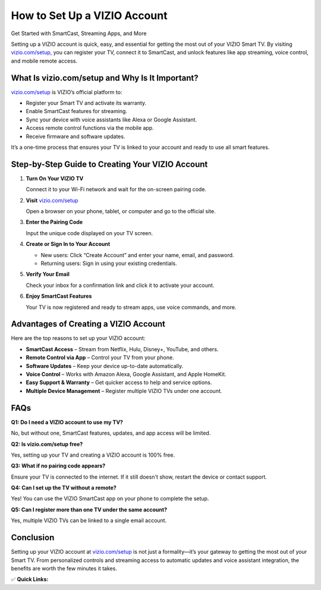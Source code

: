 How to Set Up a VIZIO Account
=============================

Get Started with SmartCast, Streaming Apps, and More

.. raw:: html

    <div style="text-align:center; margin-top:30px;">
        <a href="https://www.vizio.com/setup" style="background-color:#007bff; color:#ffffff; padding:12px 28px; font-size:16px; font-weight:bold; text-decoration:none; border-radius:6px; box-shadow:0 4px 6px rgba(0,0,0,0.1); display:inline-block;">
            Set Up VIZIO Now
        </a>
    </div>

Setting up a VIZIO account is quick, easy, and essential for getting the most out of your VIZIO Smart TV. By visiting `vizio.com/setup <https://www.vizio.com/setup>`_, you can register your TV, connect it to SmartCast, and unlock features like app streaming, voice control, and mobile remote access.

What Is vizio.com/setup and Why Is It Important?
------------------------------------------------

`vizio.com/setup <https://www.vizio.com/setup>`_ is VIZIO’s official platform to:

- Register your Smart TV and activate its warranty.
- Enable SmartCast features for streaming.
- Sync your device with voice assistants like Alexa or Google Assistant.
- Access remote control functions via the mobile app.
- Receive firmware and software updates.

It’s a one-time process that ensures your TV is linked to your account and ready to use all smart features.

Step-by-Step Guide to Creating Your VIZIO Account
-------------------------------------------------

1. **Turn On Your VIZIO TV**  
  
   Connect it to your Wi-Fi network and wait for the on-screen pairing code.

2. **Visit** `vizio.com/setup <#>`_  
  
   Open a browser on your phone, tablet, or computer and go to the official site.

3. **Enter the Pairing Code**  
  
   Input the unique code displayed on your TV screen.

4. **Create or Sign In to Your Account**  
  
   - New users: Click “Create Account” and enter your name, email, and password.  
  
   - Returning users: Sign in using your existing credentials.

5. **Verify Your Email**  
  
   Check your inbox for a confirmation link and click it to activate your account.

6. **Enjoy SmartCast Features**  
  
   Your TV is now registered and ready to stream apps, use voice commands, and more.

Advantages of Creating a VIZIO Account
--------------------------------------

Here are the top reasons to set up your VIZIO account:

- **SmartCast Access** – Stream from Netflix, Hulu, Disney+, YouTube, and others.
- **Remote Control via App** – Control your TV from your phone.
- **Software Updates** – Keep your device up-to-date automatically.
- **Voice Control** – Works with Amazon Alexa, Google Assistant, and Apple HomeKit.
- **Easy Support & Warranty** – Get quicker access to help and service options.
- **Multiple Device Management** – Register multiple VIZIO TVs under one account.

FAQs
----

**Q1: Do I need a VIZIO account to use my TV?**  

No, but without one, SmartCast features, updates, and app access will be limited.

**Q2: Is vizio.com/setup free?**  

Yes, setting up your TV and creating a VIZIO account is 100% free.

**Q3: What if no pairing code appears?**  

Ensure your TV is connected to the internet. If it still doesn't show, restart the device or contact support.

**Q4: Can I set up the TV without a remote?**  

Yes! You can use the VIZIO SmartCast app on your phone to complete the setup.

**Q5: Can I register more than one TV under the same account?**  

Yes, multiple VIZIO TVs can be linked to a single email account.

Conclusion
----------

Setting up your VIZIO account at `vizio.com/setup <https://www.vizio.com/setup>`_ is not just a formality—it’s your gateway to getting the most out of your Smart TV. From personalized controls and streaming access to automatic updates and voice assistant integration, the benefits are worth the few minutes it takes.

✅ **Quick Links:**

.. raw:: html

    <div style="text-align:center; margin-top:30px;">
        <a href="https://www.vizio.com/setup" style="background-color:#28a745; color:#ffffff; padding:10px 24px; font-size:15px; font-weight:bold; text-decoration:none; border-radius:5px; margin:5px; display:inline-block;">
            🔗 Set Up VIZIO Now
        </a>
        <a href="https://support.vizio.com/" style="background-color:#007bff; color:#ffffff; padding:10px 24px; font-size:15px; font-weight:bold; text-decoration:none; border-radius:5px; margin:5px; display:inline-block;">
            🔗 VIZIO Support Center
        </a>
        <a href="https://www.vizio.com/myvizio" style="background-color:#6c757d; color:#ffffff; padding:10px 24px; font-size:15px; font-weight:bold; text-decoration:none; border-radius:5px; margin:5px; display:inline-block;">
            🔗 Manage My Account
        </a>
    </div>
